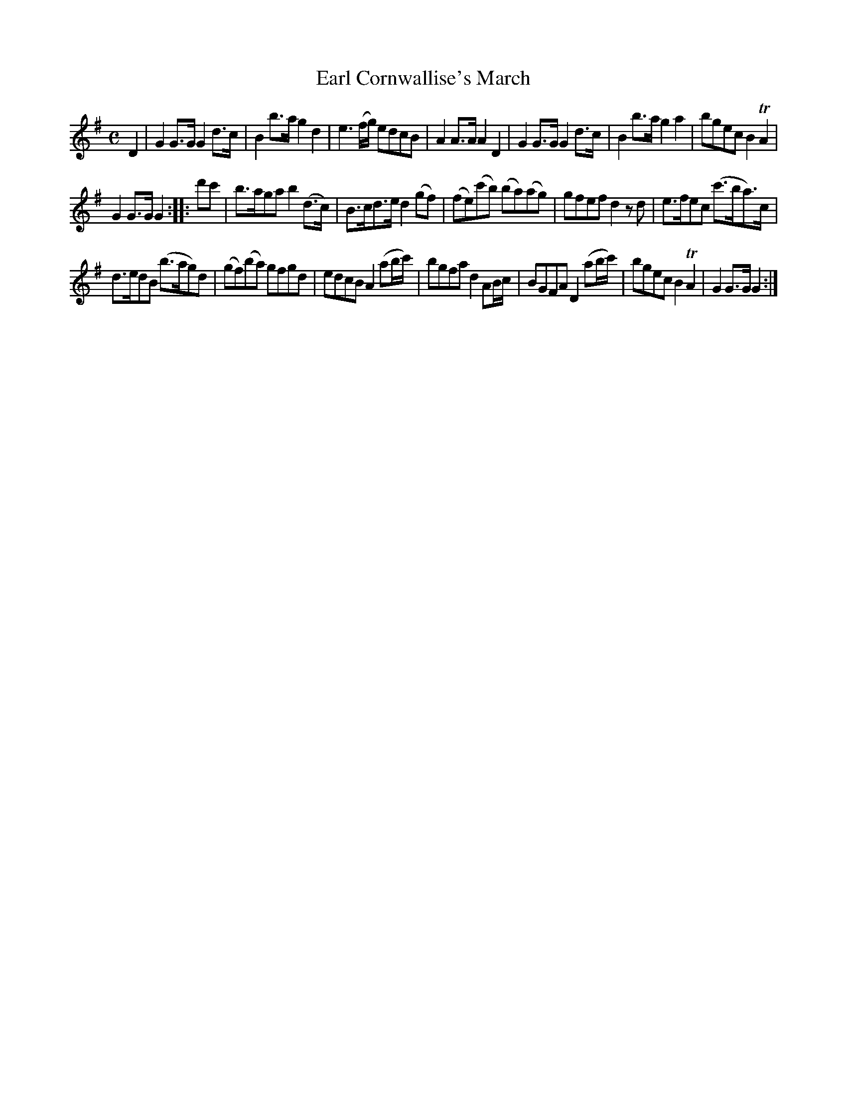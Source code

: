 X: 9
T: Earl Cornwallise's March
%R: march
B: Stewart "A Select Collection of Airs, Jigs, Marches and Reels", ca.1784, p.5 #9
F: http://imslp.org/wiki/A_Select_Collection_of_Airs,_Jigs,_Marches_and_Reels_%28Various%29
Z: 2017 John Chambers <jc:trillian.mit.edu>
M: C
L: 1/8
K: G
D2 |\
G2G>G G2d>c | B2b>a g2d2 |\
e3(f/g/) edcB | A2A>A A2D2 |\
G2G>G G2d>c | B2b>a g2a2 |\
bgec B2TA2 |
G2G>G G2 :: d'c' |\
b>aga b2(d>c) | B>cd>e d2(gf) |\
(fe)(c'b) (ba)(ag) | gfef d2zd |\
e>fec (c'>ba)>c |
d>edB (b>ag)d |\
(gf)(ba) gfgd | edcB A2 (ab/c'/) |\
bgfa d2AB/c/ | BGFA D2 (ab/c'/) |\
bgec B2TA2 | G2G>G G2 :|
